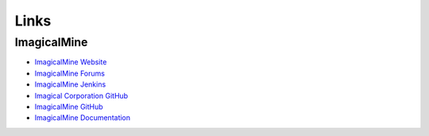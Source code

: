 Links
-----

ImagicalMine
~~~~~~~~~~~~~

* `ImagicalMine Website <https://www.imagicalmine.imagicalcorp.ml>`_
* `ImagicalMine Forums <https://forums.imagicalcorp.ml/>`_
* `ImagicalMine Jenkins <http://jenkins.imagicalcorp.ml:8080/>`_
* `Imagical Corporation GitHub <https://www.github.com/ImagicalCorp/>`_
* `ImagicalMine GitHub <https://github.com/ImagicalCorp/ImagicalMine>`_
* `ImagicalMine Documentation <http://imagicalmine.readthedocs.org/en/latest/>`_
